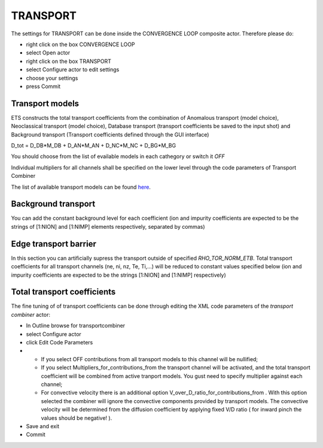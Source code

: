 .. _ETS_A_4.10b_transport:

TRANSPORT
=========

The settings for TRANSPORT can be done inside the CONVERGENCE LOOP
composite actor. Therefore please do:

-  right click on the box
   CONVERGENCE LOOP
-  select
   Open actor
-  right click on the box
   TRANSPORT
-  select
   Configure actor
   to edit settings
-  choose your settings
-  press
   Commit

Transport models
----------------

ETS constructs the total transport coefficients from the combination of
Anomalous transport (model choice), Neoclassical transport (model
choice), Database transport (transport coefficients be saved to the
input shot) and Background transport (Transport coefficients defined
through the GUI interface)

D_tot = D_DB*M_DB + D_AN*M_AN + D_NC*M_NC + D_BG*M_BG

You should choose from the list of evailable models in each cathegory or
switch it *OFF*

Individual multipliers for all channels shall be specified on the lower
level through the code parameters of Transport Combiner

The list of available transport models can be found
`here <https://www.eufus.eu/documentation/EU-IM/html/ets_status.html>`__.

Background transport
--------------------

You can add the constant background level for each coefficient (ion and
impurity coefficients are expected to be the strings of [1:NION] and
[1:NIMP] elements respectively, separated by commas)

Edge transport barrier
----------------------

In this section you can artificially supress the transport outside of
specified *RHO_TOR_NORM_ETB*. Total transport coefficients for all
transport channels (ne, ni, nz, Te, Ti,...) will be reduced to constant
values specified below (ion and impurity coefficients are expected to be
the strings [1:NION] and [1:NIMP] respectively)

Total transport coefficients
----------------------------

The fine tuning of of transport coefficients can be done through editing
the XML code parameters of the *transport combiner* actor:

-  In
   Outline
   browse for
   transportcombiner
-  select
   Configure actor
-  click
   Edit Code Parameters
-  

   -  If you select
      OFF
      contributions from all transport models to this channel will be
      nullified;
   -  If you select
      Multipliers_for_contributions_from
      the transport channel will be activated, and the total transport
      coefficient will be combined from active tranport models. You gust
      need to specify multiplier against each channel;
   -  For convective velocity there is an additional option
      V_over_D_ratio_for_contributions_from
      . With this option selected the combiner will ignore the
      convective components provided by transport models. The convective
      velocity will be determined from the diffusion coefficient by
      applying fixed V/D ratio (
      for inward pinch the values should be negative!
      ).

-  Save and exit
-  Commit

